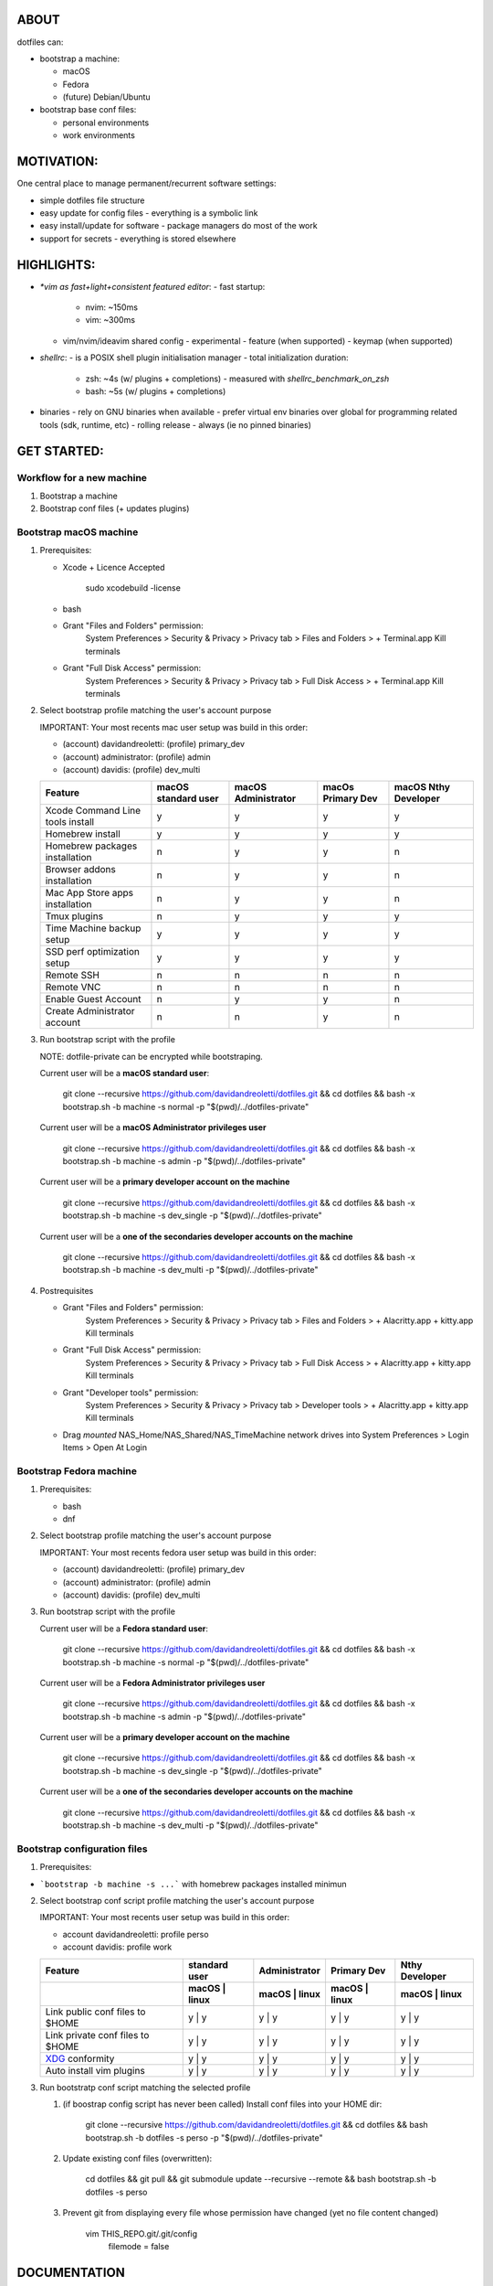 ABOUT
=====

dotfiles can:

- bootstrap a machine: |bootstrapmachine|_

  - macOS
  - Fedora
  - (future) Debian/Ubuntu

- bootstrap base conf files:

  - personal environments
  - work environments

.. |bootstrapmachine| image:: https://github.com/davidandreoletti/dotfiles/actions/workflows/test_bootstrap.yml/badge.svg
.. _bootstrapmachine: https://github.com/davidandreoletti/dotfiles/actions/workflows/test_bootstrap.yml

MOTIVATION:
===========

One central place to manage permanent/recurrent software settings:

- simple dotfiles file structure
- easy update for config files
  - everything is a symbolic link
- easy install/update for software
  - package managers do most of the work
- support for secrets
  - everything is stored elsewhere

HIGHLIGHTS:
===========

- `*vim as fast+light+consistent featured editor`:
  - fast startup:
    - nvim: ~150ms
    -  vim: ~300ms
  - vim/nvim/ideavim shared config - experimental
    - feature (when supported)
    - keymap (when supported)
- `shellrc`:
  - is a POSIX shell plugin initialisation manager
  - total initialization duration:
    - zsh:  ~4s (w/ plugins + completions)
      - measured with `shellrc_benchmark_on_zsh`
    - bash: ~5s (w/ plugins + completions)
- binaries
  - rely on GNU binaries when available
  - prefer virtual env binaries over global for programming related tools (sdk, runtime, etc)
  - rolling release - always (ie no pinned binaries)

GET STARTED:
=============

Workflow for a new machine
---------------------------

1. Bootstrap a machine
2. Bootstrap conf files (+ updates plugins)

Bootstrap macOS machine
-------------------------

1. Prerequisites:

   - Xcode + Licence Accepted

       sudo xcodebuild -license

   - bash
   - Grant "Files and Folders" permission:
       System Preferences > Security & Privacy > Privacy tab > Files and Folders >  + Terminal.app
       Kill terminals
   - Grant "Full Disk Access" permission:
       System Preferences > Security & Privacy > Privacy tab > Full Disk Access >  + Terminal.app
       Kill terminals


2. Select bootstrap profile matching the user's account purpose

   IMPORTANT: Your most recents mac user setup was build in this order:

   - (account) davidandreoletti: (profile) primary_dev
   - (account) administrator:    (profile) admin
   - (account) davidis:          (profile) dev_multi

   +----------------------------------+----------------------+----------------------+--------------------+-----------------------+
   | Feature                          | macOS standard user  | macOS Administrator  | macOs Primary Dev  | macOS Nthy Developer  |
   +==================================+======================+======================+====================+=======================+
   | Xcode Command Line tools install | y                    | y                    | y                  | y                     |
   +----------------------------------+----------------------+----------------------+--------------------+-----------------------+
   | Homebrew install                 | y                    | y                    | y                  | y                     |
   +----------------------------------+----------------------+----------------------+--------------------+-----------------------+
   | Homebrew packages installation   | n                    | y                    | y                  | n                     |
   +----------------------------------+----------------------+----------------------+--------------------+-----------------------+
   | Browser addons installation      | n                    | y                    | y                  | n                     |
   +----------------------------------+----------------------+----------------------+--------------------+-----------------------+
   | Mac App Store apps installation  | n                    | y                    | y                  | n                     |
   +----------------------------------+----------------------+----------------------+--------------------+-----------------------+
   | Tmux plugins                     | n                    | y                    | y                  | y                     |
   +----------------------------------+----------------------+----------------------+--------------------+-----------------------+
   | Time Machine backup setup        | y                    | y                    | y                  | y                     |
   +----------------------------------+----------------------+----------------------+--------------------+-----------------------+
   | SSD perf optimization setup      | y                    | y                    | y                  | y                     |
   +----------------------------------+----------------------+----------------------+--------------------+-----------------------+
   | Remote SSH                       | n                    | n                    | n                  | n                     |
   +----------------------------------+----------------------+----------------------+--------------------+-----------------------+
   | Remote VNC                       | n                    | n                    | n                  | n                     |
   +----------------------------------+----------------------+----------------------+--------------------+-----------------------+
   | Enable Guest Account             | n                    | y                    | y                  | n                     |
   +----------------------------------+----------------------+----------------------+--------------------+-----------------------+
   | Create Administrator account     | n                    | n                    | y                  | n                     |
   +----------------------------------+----------------------+----------------------+--------------------+-----------------------+


3. Run bootstrap script with the profile

   NOTE: dotfile-private can be encrypted while bootstraping.

   Current user will be a **macOS standard user**:

       git clone --recursive https://github.com/davidandreoletti/dotfiles.git && cd dotfiles && bash -x bootstrap.sh -b machine -s normal -p "$(pwd)/../dotfiles-private"

   Current user will be a **macOS Administrator privileges user**

       git clone --recursive https://github.com/davidandreoletti/dotfiles.git && cd dotfiles && bash -x bootstrap.sh -b machine -s admin -p "$(pwd)/../dotfiles-private"

   Current user will be a  **primary developer account on the machine**

       git clone --recursive https://github.com/davidandreoletti/dotfiles.git && cd dotfiles && bash -x bootstrap.sh -b machine -s dev_single -p "$(pwd)/../dotfiles-private"

   Current user will be a  **one of the secondaries developer accounts on the machine**

       git clone --recursive https://github.com/davidandreoletti/dotfiles.git && cd dotfiles && bash -x bootstrap.sh -b machine -s dev_multi -p "$(pwd)/../dotfiles-private"

4. Postrequisites

   - Grant "Files and Folders" permission:
       System Preferences > Security & Privacy > Privacy tab > Files and Folders >  + Alacritty.app + kitty.app
       Kill terminals
   - Grant "Full Disk Access" permission:
       System Preferences > Security & Privacy > Privacy tab > Full Disk Access >  + Alacritty.app + kitty.app
       Kill terminals
   - Grant "Developer tools" permission:
       System Preferences > Security & Privacy > Privacy tab > Developer tools >  + Alacritty.app + kitty.app
       Kill terminals

   - Drag *mounted* NAS_Home/NAS_Shared/NAS_TimeMachine network drives into System Preferences > Login Items > Open At Login
 

Bootstrap Fedora machine
-------------------------

1. Prerequisites:

   - bash
   - dnf

2. Select bootstrap profile matching the user's account purpose

   IMPORTANT: Your most recents fedora user setup was build in this order:

   - (account) davidandreoletti: (profile) primary_dev
   - (account) administrator:    (profile) admin
   - (account) davidis:          (profile) dev_multi


   +----------------------------------+----------------------+----------------------+--------------------+-----------------------+
   | Feature                          | Fedora standard user | Fedora Administrator | Fedora Primary Dev | Fedora Nthy Developer  |
   +==================================+======================+======================+====================+=======================+
   | Homebrew install                 | y                    | y                    | y                  | y                     |
   +----------------------------------+----------------------+----------------------+--------------------+-----------------------+
   | Homebrew packages installation   | n                    | y                    | y                  | n                     |
   +----------------------------------+----------------------+----------------------+--------------------+-----------------------+
   | Browser addons installation      | n                    | y                    | y                  | n                     |
   +----------------------------------+----------------------+----------------------+--------------------+-----------------------+
   | Tmux plugins                     | n                    | y                    | y                  | y                     |
   +----------------------------------+----------------------+----------------------+--------------------+-----------------------+
   | Enable Guest Account             | n                    | y                    | y                  | n                     |
   +----------------------------------+----------------------+----------------------+--------------------+-----------------------+
   | Create Administrator account     | n                    | n                    | y                  | n                     |
   +----------------------------------+----------------------+----------------------+--------------------+-----------------------+


3. Run bootstrap script with the profile

   Current user will be a **Fedora standard user**:

       git clone --recursive https://github.com/davidandreoletti/dotfiles.git && cd dotfiles && bash -x bootstrap.sh -b machine -s normal -p "$(pwd)/../dotfiles-private"

   Current user will be a **Fedora Administrator privileges user**

       git clone --recursive https://github.com/davidandreoletti/dotfiles.git && cd dotfiles && bash -x bootstrap.sh -b machine -s admin -p "$(pwd)/../dotfiles-private"

   Current user will be a  **primary developer account on the machine**

       git clone --recursive https://github.com/davidandreoletti/dotfiles.git && cd dotfiles && bash -x bootstrap.sh -b machine -s dev_single -p "$(pwd)/../dotfiles-private"

   Current user will be a  **one of the secondaries developer accounts on the machine**

       git clone --recursive https://github.com/davidandreoletti/dotfiles.git && cd dotfiles && bash -x bootstrap.sh -b machine -s dev_multi -p "$(pwd)/../dotfiles-private"



Bootstrap configuration files
---------------------------------

1. Prerequisites:

- ```bootstrap -b machine -s ...``` with homebrew packages installed minimun

2. Select bootstrap conf script profile matching the user's account purpose

   IMPORTANT: Your most recents user setup was build in this order:

   - account davidandreoletti: profile perso
   - account davidis:          profile work

   +----------------------------------+----------------------+----------------------+--------------------+-----------------------+
   | Feature                          |     standard user    |     Administrator    |      Primary Dev   |      Nthy Developer   |
   +----------------------------------+----------------------+----------------------+--------------------+-----------------------+
   |                                  | macOS     | linux    | macOS     | linux    | macOS     | linux  | macOS     | linux     |
   +==================================+======================+======================+====================+=======================+
   | Link public conf files to $HOME  | y         | y        | y         | y        | y         | y      | y         | y         |
   +----------------------------------+----------------------+----------------------+--------------------+-----------------------+
   | Link private conf files to $HOME | y         | y        | y         | y        | y         | y      | y         | y         |
   +----------------------------------+----------------------+----------------------+--------------------+-----------------------+
   | XDG_ conformity                  | y         | y        | y         | y        | y         | y      | y         | y         |
   +----------------------------------+----------------------+----------------------+--------------------+-----------------------+
   | Auto install vim plugins         | y         | y        | y         | y        | y         | y      | y         | y         |
   +----------------------------------+----------------------+----------------------+--------------------+-----------------------+


   .. _XDG: https://practical.li/blog/posts/adopt-FreeDesktop.org-XDG-standard-for-configuration-files/

3. Run bootstratp conf script matching the selected profile

   #. (if boostrap config script has never been called) Install conf files into your HOME dir:

       git clone --recursive https://github.com/davidandreoletti/dotfiles.git && cd dotfiles && bash bootstrap.sh -b dotfiles -s perso -p "$(pwd)/../dotfiles-private"

   #. Update existing conf files (overwritten):

       cd dotfiles && git pull && git submodule update --recursive --remote && bash bootstrap.sh -b dotfiles -s perso

   #. Prevent git from displaying every file whose permission have changed (yet no file content changed)

       vim THIS_REPO.git/.git/config
         filemode = false


DOCUMENTATION
=============

Execute: bootstrap -h

SOURCE
======

Main source repository: https://github.com/davidandreoletti/dotfiles


CONTRIBUTORS:
=============

Feel free to read/copy/suggest.
No code contribution accepted.

AUTHOR
======

David Andreoletti <http://david.andreoletti.net> - Original author

THANKS
======

- Mathias Bynens - https://github.com/mathiasbynens/dotfiles - Bootstrap.sh
- Amir Salihefendic - https://github.com/amix/vimrc - Initial vimrc file structure
- Others (see source code for references)
